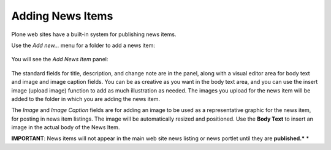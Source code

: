 Adding News Items
======================

Plone web sites have a built-in system for publishing news items.

Use the *Add new...* menu for a folder to add a news item:

.. figure:: /_static/copy_of_addnewmenu.png
   :align: center
   :alt: add-new-menu.png



You will see the *Add News Item* panel:

.. figure:: /_static/addnewsitem.png
   :align: center
   :alt:

The standard fields for title, description, and change note are in the
panel, along with a visual editor area for body text and image and image
caption fields. You can be as creative as you want in the body text
area, and you can use the insert image (upload image) function to add as
much illustration as needed. The images you upload for the news item
will be added to the folder in which you are adding the news item.

The *Image* and *Image Caption* fields are for adding an image to be
used as a representative graphic for the news item, for posting in news
item listings. The image will be automatically resized and positioned.
Use the **Body Text** to insert an image in the actual body of the News
Item.

**IMPORTANT**: News items will not appear in the main web site news
listing or news portlet until they are **published.***
*




